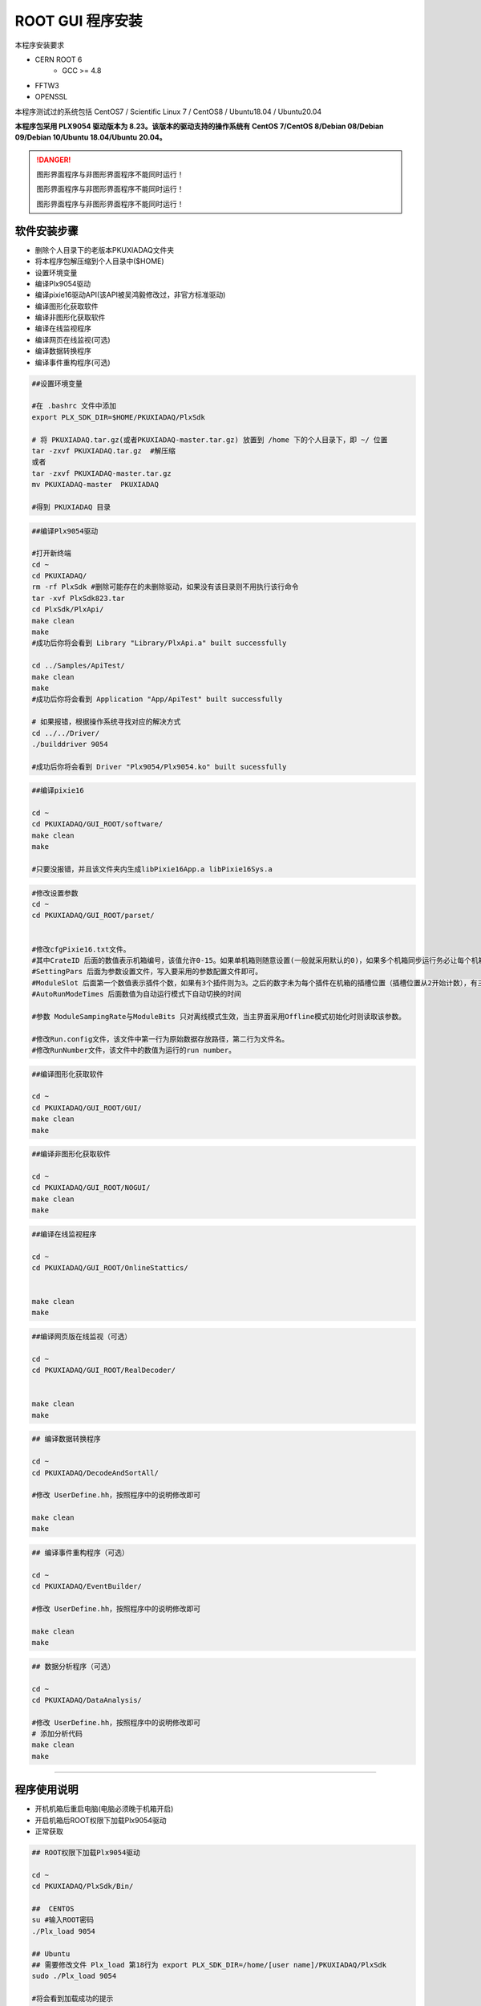.. INSTALL.rst --- 
.. 
.. Description: 
.. Author: Hongyi Wu(吴鸿毅)
.. Email: wuhongyi@qq.com 
.. Created: 二 7月  2 21:03:32 2019 (+0800)
.. Last-Updated: 日 2月  4 17:58:47 2024 (+0800)
..           By: Hongyi Wu(吴鸿毅)
..     Update #: 47
.. URL: http://wuhongyi.cn 

=================================   
ROOT GUI 程序安装
=================================   

本程序安装要求

- CERN ROOT 6
	- GCC >= 4.8
- FFTW3
- OPENSSL
  
本程序测试过的系统包括 CentOS7 / Scientific Linux 7 / CentOS8 / Ubuntu18.04 / Ubuntu20.04

**本程序包采用 PLX9054 驱动版本为 8.23。该版本的驱动支持的操作系统有 CentOS 7/CentOS 8/Debian 08/Debian 09/Debian 10/Ubuntu 18.04/Ubuntu 20.04。**

.. DANGER::
   图形界面程序与非图形界面程序不能同时运行！
   
   图形界面程序与非图形界面程序不能同时运行！

   图形界面程序与非图形界面程序不能同时运行！

---------------------------------
软件安装步骤
---------------------------------
   
- 删除个人目录下的老版本PKUXIADAQ文件夹
- 将本程序包解压缩到个人目录中($HOME)
- 设置环境变量
- 编译Plx9054驱动
- 编译pixie16驱动API(该API被吴鸿毅修改过，非官方标准驱动)
- 编译图形化获取软件
- 编译非图形化获取软件
- 编译在线监视程序
- 编译网页在线监视(可选)  
- 编译数据转换程序
- 编译事件重构程序(可选)

.. code:: bash
	  
  ##设置环境变量
   
  #在 .bashrc 文件中添加
  export PLX_SDK_DIR=$HOME/PKUXIADAQ/PlxSdk
   
  # 将 PKUXIADAQ.tar.gz(或者PKUXIADAQ-master.tar.gz) 放置到 /home 下的个人目录下，即 ~/ 位置
  tar -zxvf PKUXIADAQ.tar.gz  #解压缩
  或者
  tar -zxvf PKUXIADAQ-master.tar.gz
  mv PKUXIADAQ-master  PKUXIADAQ
   
  #得到 PKUXIADAQ 目录

.. code:: bash
	  
  ##编译Plx9054驱动
   
  #打开新终端
  cd ~
  cd PKUXIADAQ/
  rm -rf PlxSdk #删除可能存在的未删除驱动，如果没有该目录则不用执行该行命令
  tar -xvf PlxSdk823.tar
  cd PlxSdk/PlxApi/
  make clean
  make 
  #成功后你将会看到 Library "Library/PlxApi.a" built successfully
   
  cd ../Samples/ApiTest/
  make clean
  make
  #成功后你将会看到 Application "App/ApiTest" built successfully

  # 如果报错，根据操作系统寻找对应的解决方式
  cd ../../Driver/
  ./builddriver 9054
   
  #成功后你将会看到 Driver "Plx9054/Plx9054.ko" built sucessfully


.. code:: bash

  ##编译pixie16
   
  cd ~
  cd PKUXIADAQ/GUI_ROOT/software/
  make clean
  make 
   
  #只要没报错，并且该文件夹内生成libPixie16App.a libPixie16Sys.a  

  

.. code:: bash

  #修改设置参数
  cd ~
  cd PKUXIADAQ/GUI_ROOT/parset/
   
   
  #修改cfgPixie16.txt文件。
  #其中CrateID 后面的数值表示机箱编号，该值允许0-15。如果单机箱则随意设置(一般就采用默认的0)，如果多个机箱同步运行务必让每个机箱的该编号设置为不同的数值。
  #SettingPars 后面为参数设置文件，写入要采用的参数配置文件即可。
  #ModuleSlot 后面第一个数值表示插件个数，如果有3个插件则为3。之后的数字未为每个插件在机箱的插槽位置（插槽位置从2开始计数），有三个插件则之后分别为2 3 4。
  #AutoRunModeTimes 后面数值为自动运行模式下自动切换的时间
   
  #参数 ModuleSampingRate与ModuleBits 只对离线模式生效，当主界面采用Offline模式初始化时则读取该参数。
   
  #修改Run.config文件，该文件中第一行为原始数据存放路径，第二行为文件名。
  #修改RunNumber文件，该文件中的数值为运行的run number。


.. code:: bash
	  
  ##编译图形化获取软件
   
  cd ~
  cd PKUXIADAQ/GUI_ROOT/GUI/
  make clean
  make 

  
.. code:: bash

  ##编译非图形化获取软件
   
  cd ~
  cd PKUXIADAQ/GUI_ROOT/NOGUI/
  make clean
  make

  
.. code:: bash
	  
  ##编译在线监视程序
   
  cd ~
  cd PKUXIADAQ/GUI_ROOT/OnlineStattics/

   
  make clean
  make


.. code:: bash
	  
  ##编译网页版在线监视（可选）
   
  cd ~
  cd PKUXIADAQ/GUI_ROOT/RealDecoder/

   
  make clean
  make




  
.. code:: bash

  ## 编译数据转换程序
   
  cd ~
  cd PKUXIADAQ/DecodeAndSortAll/
   
  #修改 UserDefine.hh，按照程序中的说明修改即可
   
  make clean
  make 


.. code:: bash  

  ## 编译事件重构程序（可选）
   
  cd ~
  cd PKUXIADAQ/EventBuilder/
   
  #修改 UserDefine.hh，按照程序中的说明修改即可
   
  make clean
  make


.. code:: bash  

  ## 数据分析程序（可选）
   
  cd ~
  cd PKUXIADAQ/DataAnalysis/
   
  #修改 UserDefine.hh，按照程序中的说明修改即可
  # 添加分析代码 
  make clean
  make


  
----
  
---------------------------------
程序使用说明
---------------------------------

- 开机机箱后重启电脑(电脑必须晚于机箱开启)
- 开启机箱后ROOT权限下加载Plx9054驱动
- 正常获取

.. code:: bash

  ## ROOT权限下加载Plx9054驱动
 
  cd ~
  cd PKUXIADAQ/PlxSdk/Bin/
  
  ##  CENTOS
  su #输入ROOT密码
  ./Plx_load 9054
  
  ## Ubuntu
  ## 需要修改文件 Plx_load 第18行为 export PLX_SDK_DIR=/home/[user name]/PKUXIADAQ/PlxSdk
  sudo ./Plx_load 9054
  
  #将会看到加载成功的提示
  ##  CENTOS
  exit  #退出ROOT权限	  


.. code:: bash

  ##启动图形界面程序
   
  cd ~
  cd ~/PKUXIADAQ/GUI_ROOT/GUI
  ./gddaq
   
   
  #将会弹出图形化界面
  #可选择 Online/Offline Mode 然后按 Boot 初始化
  #等待初始化成功后，可修改输出数据文件路径，文件名，run number。按 Complete 按钮确认。
  #此时 LSRunStart 按钮变为可操作。即可开始按Start，之后第二次按即为Stop。
  #Online Statistics选项选择表示发送在线统计
  #Update Energy Monitor每选择一次则从插件内部读取一次能谱信息并发送给在线程序（频繁选择会影响获取）	  

	  
.. code:: bash

  ##启动非图形界面程序
   
  cd ~
  cd ~/PKUXIADAQ/GUI_ROOT/NOGUI
  ./gddaq
   
  根据提示输入控制命令	  

	  
.. code:: bash

  ##启动在线监视程序
   
  cd ~
  cd PKUXIADAQ/GUI_ROOT/OnlineStattics/
  ./online
   
   
  #将会弹出图形化界面
  #按 RunStart开始启动监视，每3秒更新一次每路的输入率、输出率。(开启机箱后第一次启用该程序需要在获取开启之后)
  #监视界面右下角有对写入硬盘使用量的监视。
   
  #EnergyMonitor页面用来查看能谱。由于插件内部寄存器大小限制，该能谱与实际能谱道址范围存在差别。

  
.. code:: bash	  

  ##执行数据转换程序
   
  cd ~
  cd PKUXIADAQ/DecodeAndSortAll/
   
  #在上一轮获取结束之后，我们便可将上一轮数据转为 ROOT 文件
  ./decodeandsort xxx1 [... xxx2 xxx3 ...]
  # xxx1 为不同机箱的运行 run number


---------------------------------
常见安装错误
---------------------------------

##################################################
Ubuntu 22.04
##################################################

未进行测试

##################################################
Ubuntu 20.04
##################################################

文件 *Driver/Source.Plx9000/Driver.c*

.. code:: cpp

   // 在文件开头添加以下 3 行 代码
   #ifndef INCLUDE_VERMAGIC
   #define INCLUDE_VERMAGIC
   #endif

文件 *Driver/Source.Plx9000/SuppFunc.c*

.. code:: cpp
	  
   // 956 行修改如下
   down_read( &current->mm->mmap_lock );
   
   // 969  行修改如下
   up_read( &current->mm->mmap_lock );

   // 注释 402-410 行
   // if (request_mem_region(
   //  	      pdx->PciBar[BarIndex].Properties.Physical,
   //  	      pdx->PciBar[BarIndex].Properties.Size,
   //  	      PLX_DRIVER_NAME
   //  	      ) == NULL)
   // {
   //     return (-ENOMEM);
   // }
   // else

   
##################################################
Ubuntu 18.04
##################################################

即将更新



文件 *Driver/Source.Plx9000/Driver.c*

文件 *Driver/Source.Plx9000/SuppFunc.c*



##################################################
CentOS8
##################################################


针对 CentOS8，安装 PLX9054 8.23 驱动时候错误的解决方案：

.. code:: cpp
	  
   // 修改文件 Include/Plx_sysdep.h 第 153 行为
   #if (LINUX_VERSION_CODE < KERNEL_VERSION(4,0,0))


##################################################
CentOS7
##################################################


针对 CentOS/Scientific Linux 7.6/7.7，安装 PLX9054 驱动时候错误的解决方案：

.. code:: bash
	  
  ./builddriver 9054


.. code:: bash	

  Build: Plx9054
   
  - PLA: CentOS Linux release 7.6.1810 (Core) 
  - KER: 3.10.0-957.12.2.el7.x86_64
  - INC: /lib/modules/3.10.0-957.12.2.el7.x86_64/build/include
  - CPU: x86_64 (64-bit Little Endian)
  - CMP: Gcc
  - TYP: Driver
  - PLX: 9054
  - CFG: Release
   
  make[1]: Entering directory '/usr/src/kernels/3.10.0-957.12.2.el7.x86_64'
  arch/x86/Makefile:166: *** CONFIG_RETPOLINE=y, but not supported by the compiler. Compiler update recommended.。 Stop.
  make[1]: Leaving directory '/usr/src/kernels/3.10.0-957.12.2.el7.x86_64'
  make: *** [BuildDriver] Error 2

以上为错误发生时候的输出提示。

此时，用户可以修改 **/usr/src/kernels/3.10.0-957.12.2.el7.x86_64/arch/x86/Makefile** 文件，通过注释以下代码来避免这个错误发生。

.. code:: bash	

    ifneq ($(RETPOLINE_CFLAGS),)
        KBUILD_CFLAGS += $(RETPOLINE_CFLAGS) -DRETPOLINE
    else
        $(error CONFIG_RETPOLINE=y, but not supported by the compiler. Compiler update recommended.)
    endif


---------------------------------
9054 驱动加载错误
---------------------------------

如果你使用 NI PCIe-8381, 出现无法加载驱动的情况，那么如下图所示，检查拨盘 CLOCK MODE 是否处于 ON 状态。

.. image:: /_static/img/pcie8381.jpg




	   
---------------------------------
TeamViewer
---------------------------------

TeamViewer是一个应用程序，可让您远程连接到多个工作站。 有许多应用程序可以远程控制不同的系统，但TeamViewer设置为具有极强的可访问性，同时功能也很强大。


https://www.teamviewer.cn/cn/download/linux/


.. image:: /_static/img/TeamViewer.png


  
.. 
.. INSTALL.rst ends here
